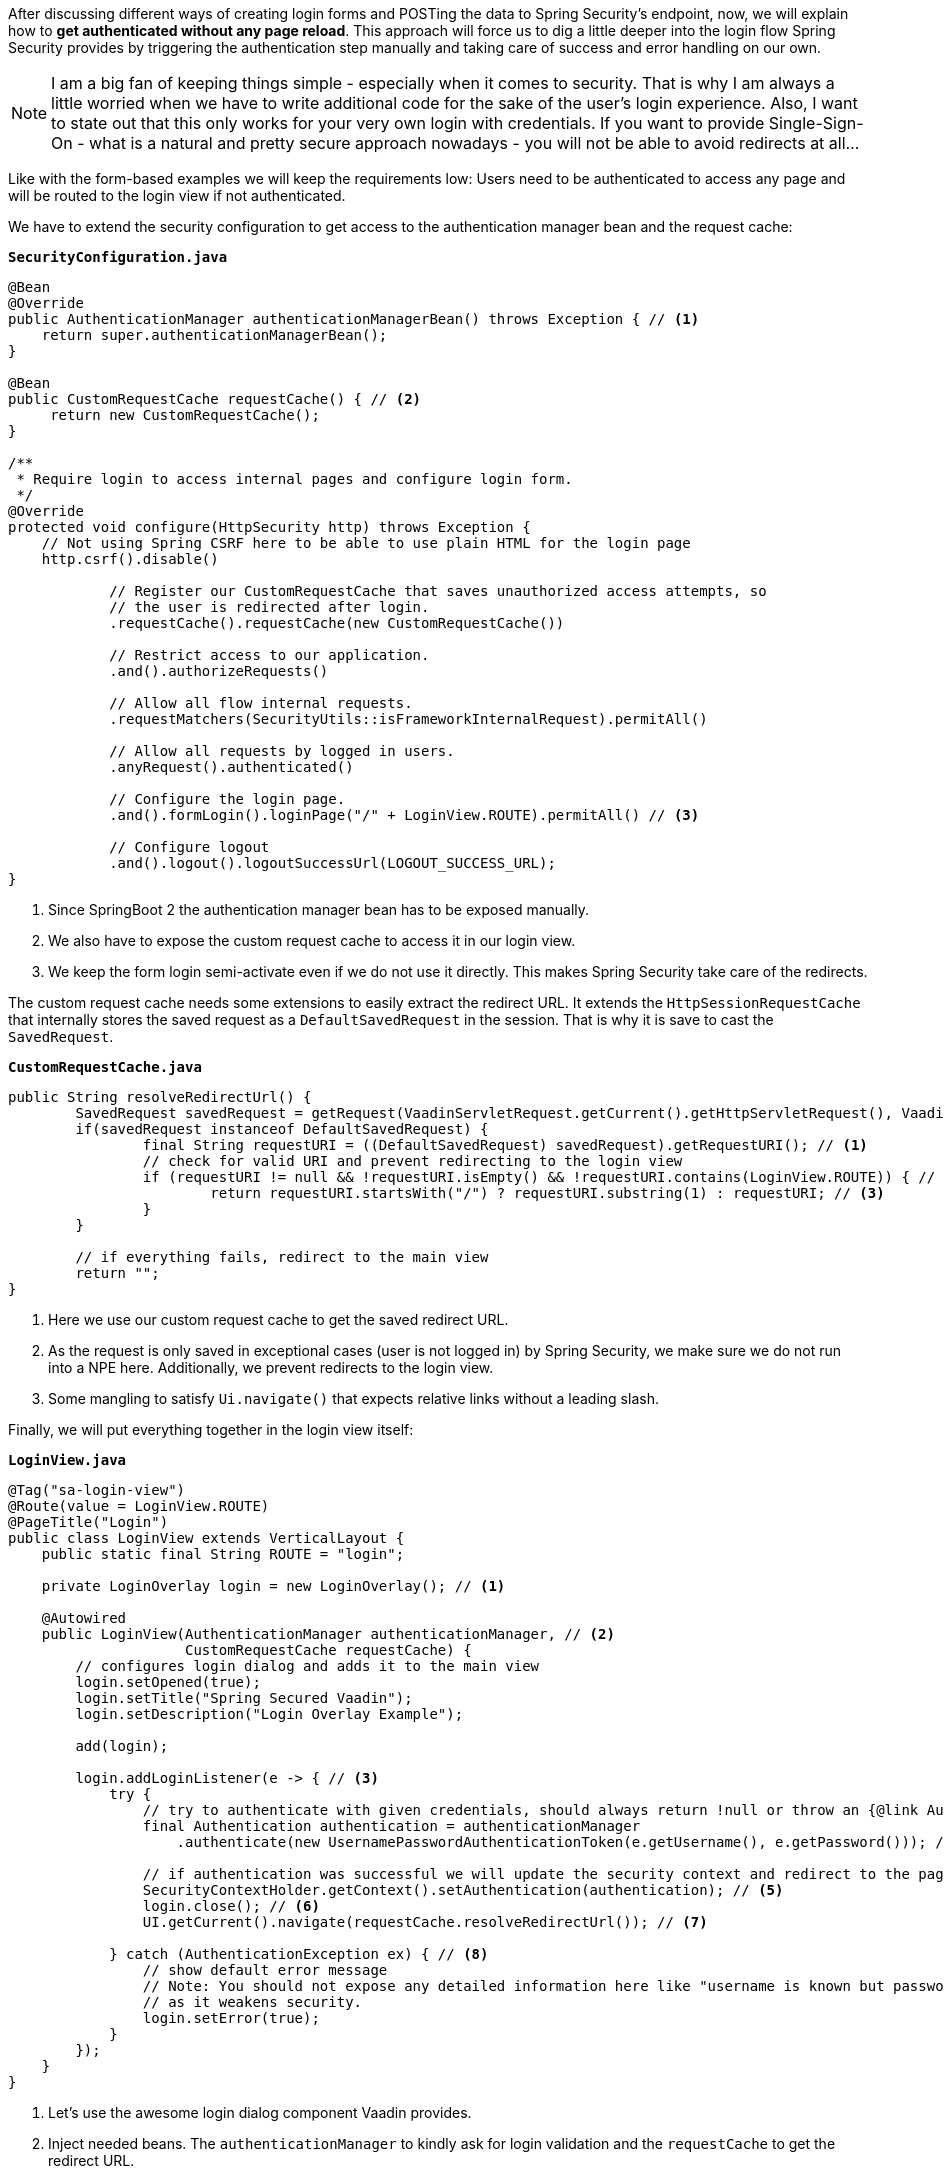 :title: Adding a page reload free login view for better UX using Spring Security
:author: Paul Römer
:type: text
:tags: Spring, Spring Boot
:description: Presents a Spring Security configuration that allows handling the whole authentication without submitting form data.
:repo: https://github.com/vaadin-learning-center/spring-secured-vaadin/tree/form-less
:linkattrs:
:imagesdir: ./images

After discussing different ways of creating login forms and POSTing the data to Spring Security's endpoint, now, we will explain how to *get authenticated without any page reload*. This approach will force us to dig a little deeper into the login flow Spring Security provides by triggering the authentication step manually and taking care of success and error handling on our own.

[NOTE]
I am a big fan of keeping things simple - especially when it comes to security. That is why I am always a little worried when we have to write additional code for the sake of the user's login experience. Also, I want to state out that this only works for your very own login with credentials. If you want to provide Single-Sign-On - what is a natural and pretty secure approach nowadays - you will not be able to avoid redirects at all...

Like with the form-based examples we will keep the requirements low: Users need to be authenticated to access any page and will be routed to the login view if not authenticated.

We have to extend the security configuration to get access to the authentication manager bean and the request cache:

.`*SecurityConfiguration.java*`
[source,java,linenums]
----
@Bean
@Override
public AuthenticationManager authenticationManagerBean() throws Exception { // <1>
    return super.authenticationManagerBean();
}

@Bean
public CustomRequestCache requestCache() { // <2>
     return new CustomRequestCache();
}

/**
 * Require login to access internal pages and configure login form.
 */
@Override
protected void configure(HttpSecurity http) throws Exception {
    // Not using Spring CSRF here to be able to use plain HTML for the login page
    http.csrf().disable()

            // Register our CustomRequestCache that saves unauthorized access attempts, so
            // the user is redirected after login.
            .requestCache().requestCache(new CustomRequestCache())

            // Restrict access to our application.
            .and().authorizeRequests()

            // Allow all flow internal requests.
            .requestMatchers(SecurityUtils::isFrameworkInternalRequest).permitAll()

            // Allow all requests by logged in users.
            .anyRequest().authenticated()

            // Configure the login page.
            .and().formLogin().loginPage("/" + LoginView.ROUTE).permitAll() // <3>

            // Configure logout
            .and().logout().logoutSuccessUrl(LOGOUT_SUCCESS_URL);
}
----
<1> Since SpringBoot 2 the authentication manager bean has to be exposed manually.
<2> We also have to expose the custom request cache to access it in our login view.
<3> We keep the form login semi-activate even if we do not use it directly. This makes Spring Security take care of the redirects.

The custom request cache needs some extensions to easily extract the redirect URL. It extends the `HttpSessionRequestCache` that internally stores the saved request as a `DefaultSavedRequest` in the session. That is why it is save to cast the `SavedRequest`.

.`*CustomRequestCache.java*`
[source,java,linenums]
----
public String resolveRedirectUrl() {
	SavedRequest savedRequest = getRequest(VaadinServletRequest.getCurrent().getHttpServletRequest(), VaadinServletResponse.getCurrent().getHttpServletResponse());
	if(savedRequest instanceof DefaultSavedRequest) {
		final String requestURI = ((DefaultSavedRequest) savedRequest).getRequestURI(); // <1>
		// check for valid URI and prevent redirecting to the login view
		if (requestURI != null && !requestURI.isEmpty() && !requestURI.contains(LoginView.ROUTE)) { // <2>
			return requestURI.startsWith("/") ? requestURI.substring(1) : requestURI; // <3>
		}
	}

	// if everything fails, redirect to the main view
	return "";
}
----
<1> Here we use our custom request cache to get the saved redirect URL.
<2> As the request is only saved in exceptional cases (user is not logged in) by Spring Security, we make sure we do not run into a NPE here. Additionally, we prevent redirects to the login view.
<3> Some mangling to satisfy `Ui.navigate()` that expects relative links without a leading slash.

Finally, we will put everything together in the login view itself:

.`*LoginView.java*`
[source,java,linenums]
----
@Tag("sa-login-view")
@Route(value = LoginView.ROUTE)
@PageTitle("Login")
public class LoginView extends VerticalLayout {
    public static final String ROUTE = "login";

    private LoginOverlay login = new LoginOverlay(); // <1>

    @Autowired
    public LoginView(AuthenticationManager authenticationManager, // <2>
                     CustomRequestCache requestCache) {
        // configures login dialog and adds it to the main view
        login.setOpened(true);
        login.setTitle("Spring Secured Vaadin");
        login.setDescription("Login Overlay Example");

        add(login);

        login.addLoginListener(e -> { // <3>
            try {
                // try to authenticate with given credentials, should always return !null or throw an {@link AuthenticationException}
                final Authentication authentication = authenticationManager
                    .authenticate(new UsernamePasswordAuthenticationToken(e.getUsername(), e.getPassword())); // <4>

                // if authentication was successful we will update the security context and redirect to the page requested first
                SecurityContextHolder.getContext().setAuthentication(authentication); // <5>
                login.close(); // <6>
                UI.getCurrent().navigate(requestCache.resolveRedirectUrl()); // <7>

            } catch (AuthenticationException ex) { // <8>
		// show default error message
		// Note: You should not expose any detailed information here like "username is known but password is wrong"
		// as it weakens security.
                login.setError(true);
            }
        });
    }
}
----
<1> Let's use the awesome login dialog component Vaadin provides.
<2> Inject needed beans. The `authenticationManager` to kindly ask for login validation and the `requestCache` to get the redirect URL.
<3> The component allows registering a login listener that gives access to the provided username and password.
<4> Starts the authentication process by creating an authentication request object and let the manager do the rest. If successful we get a fully configured authentication object.
<5> We have to register the authentication object in the security context manually to make Spring Security happy and aware of it.
<6> If the authentication was successful we must not forget to close the dialog. Otherwise you will not see much of your views.
<7> Resolve the redirect URL and route to the location.
<8> In cases the authentication failed, we will inform the user about it via the dialog. It is always a good practice to give as less information as possible.

That's it. Now run `mvn spring-boot:run` and open localhost:8080. You will be redirected to the login view, should be able to provide the credentials and redirected back to the root. You can also try URLs like localhost:8080/path-not-exists. As we did not implement any sophisticated redirect checkers you will be faced with Vaadin's default 404 page.
